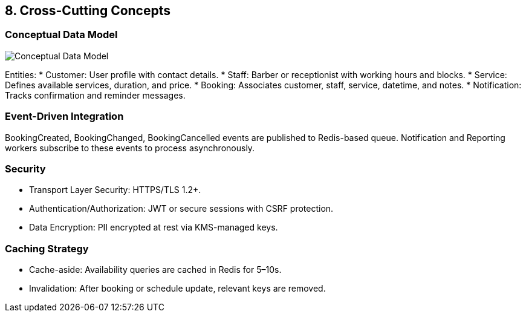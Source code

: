 [[section-concepts]]
== 8. Cross-Cutting Concepts

=== Conceptual Data Model
image:../diagrams/conceptual-model.svg[Conceptual Data Model, align="center"]

Entities:
* Customer: User profile with contact details.
* Staff: Barber or receptionist with working hours and blocks.
* Service: Defines available services, duration, and price.
* Booking: Associates customer, staff, service, datetime, and notes.
* Notification: Tracks confirmation and reminder messages.

=== Event-Driven Integration

BookingCreated, BookingChanged, BookingCancelled events are published to Redis-based queue. Notification and Reporting workers subscribe to these events to process asynchronously.

=== Security

* Transport Layer Security: HTTPS/TLS 1.2+.
* Authentication/Authorization: JWT or secure sessions with CSRF protection.
* Data Encryption: PII encrypted at rest via KMS-managed keys.

=== Caching Strategy

* Cache-aside: Availability queries are cached in Redis for 5–10s.
* Invalidation: After booking or schedule update, relevant keys are removed.
